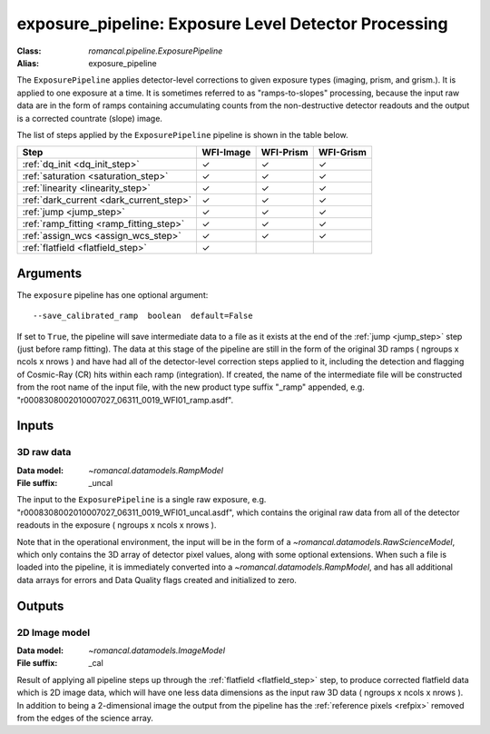 .. _exposure_pipeline:


exposure_pipeline: Exposure Level Detector Processing
=====================================================

:Class: `romancal.pipeline.ExposurePipeline`
:Alias: exposure_pipeline

The ``ExposurePipeline`` applies detector-level corrections to given exposure
types (imaging, prism, and grism.). It is applied to one
exposure at a time.
It is sometimes referred to as "ramps-to-slopes" processing, because the input
raw data are in the form of ramps containing accumulating counts from the
non-destructive detector readouts and the output is a corrected countrate
(slope) image.

The list of steps applied by the ``ExposurePipeline`` pipeline is shown in the
table below.

.. |check| unicode:: U+2713 .. checkmark

============================================== ========= ========= =========
 Step                                          WFI-Image WFI-Prism WFI-Grism
============================================== ========= ========= =========
 :ref:`dq_init <dq_init_step>`                  |check|    |check|  |check|
 :ref:`saturation <saturation_step>`            |check|    |check|  |check|
 :ref:`linearity <linearity_step>`              |check|    |check|  |check|
 :ref:`dark_current <dark_current_step>`        |check|    |check|  |check|
 :ref:`jump <jump_step>`                        |check|    |check|  |check|
 :ref:`ramp_fitting <ramp_fitting_step>`        |check|    |check|  |check|
 :ref:`assign_wcs <assign_wcs_step>`            |check|    |check|  |check|
 :ref:`flatfield <flatfield_step>`              |check|
============================================== ========= ========= =========


Arguments
---------
The ``exposure`` pipeline has one optional argument::

  --save_calibrated_ramp  boolean  default=False

If set to ``True``, the pipeline will save intermediate data to a file as it
exists at the end of the :ref:`jump <jump_step>` step (just before ramp fitting).
The data at this stage of the pipeline are still in the form of the original
3D ramps ( ngroups x ncols x nrows ) and have had all of the detector-level
correction steps applied to it, including the detection and flagging of
Cosmic-Ray (CR) hits within each ramp (integration). If created, the name of the
intermediate file will be constructed from the root name of the input file, with
the new product type suffix "_ramp" appended,
e.g. "r0008308002010007027_06311_0019_WFI01_ramp.asdf".

Inputs
--------

3D raw data
+++++++++++

:Data model: `~romancal.datamodels.RampModel`
:File suffix: _uncal

The input to the ``ExposurePipeline`` is a single raw exposure,
e.g. "r0008308002010007027_06311_0019_WFI01_uncal.asdf", which contains the
original raw data from all of the detector readouts in the exposure
( ngroups x ncols x nrows ).

Note that in the operational environment, the
input will be in the form of a `~romancal.datamodels.RawScienceModel`, which only
contains the 3D array of detector pixel values, along with some optional
extensions. When such a file is loaded into the pipeline, it is immediately
converted into a `~romancal.datamodels.RampModel`, and has all additional data arrays
for errors and Data Quality flags created and initialized to zero.

Outputs
----------

2D Image model
++++++++++++++

:Data model: `~romancal.datamodels.ImageModel`
:File suffix: _cal

Result of applying all pipeline steps up through the
:ref:`flatfield <flatfield_step>` step, to produce corrected flatfield data
which is 2D image data, which will have one less data dimensions as the input
raw 3D data ( ngroups x ncols x nrows ). In addition to being a 2-dimensional
image the output from the pipeline has the :ref:`reference pixels <refpix>`
removed from the edges of the science array.

